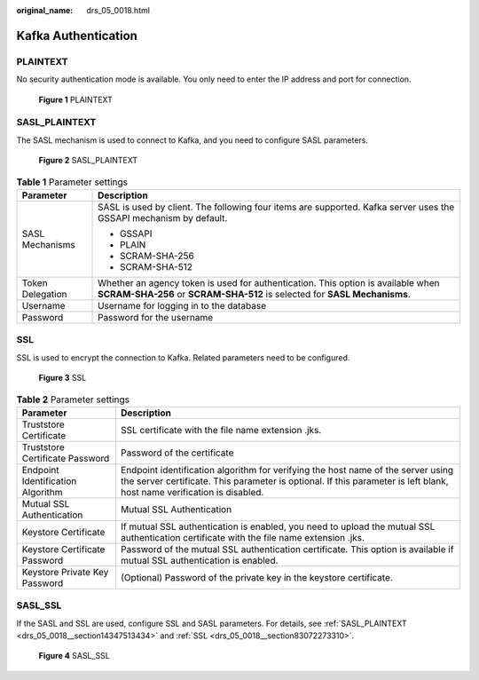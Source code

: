 :original_name: drs_05_0018.html

.. _drs_05_0018:

Kafka Authentication
====================

PLAINTEXT
---------

No security authentication mode is available. You only need to enter the IP address and port for connection.


.. figure:: /_static/images/en-us_image_0000001710630028.png
   :alt: **Figure 1** PLAINTEXT

   **Figure 1** PLAINTEXT

.. _drs_05_0018__section14347513434:

SASL_PLAINTEXT
--------------

The SASL mechanism is used to connect to Kafka, and you need to configure SASL parameters.


.. figure:: /_static/images/en-us_image_0000001758429637.png
   :alt: **Figure 2** SASL_PLAINTEXT

   **Figure 2** SASL_PLAINTEXT

.. table:: **Table 1** Parameter settings

   +-----------------------------------+---------------------------------------------------------------------------------------------------------------------------------------------------------------+
   | Parameter                         | Description                                                                                                                                                   |
   +===================================+===============================================================================================================================================================+
   | SASL Mechanisms                   | SASL is used by client. The following four items are supported. Kafka server uses the GSSAPI mechanism by default.                                            |
   |                                   |                                                                                                                                                               |
   |                                   | -  GSSAPI                                                                                                                                                     |
   |                                   | -  PLAIN                                                                                                                                                      |
   |                                   | -  SCRAM-SHA-256                                                                                                                                              |
   |                                   | -  SCRAM-SHA-512                                                                                                                                              |
   +-----------------------------------+---------------------------------------------------------------------------------------------------------------------------------------------------------------+
   | Token Delegation                  | Whether an agency token is used for authentication. This option is available when **SCRAM-SHA-256** or **SCRAM-SHA-512** is selected for **SASL Mechanisms**. |
   +-----------------------------------+---------------------------------------------------------------------------------------------------------------------------------------------------------------+
   | Username                          | Username for logging in to the database                                                                                                                       |
   +-----------------------------------+---------------------------------------------------------------------------------------------------------------------------------------------------------------+
   | Password                          | Password for the username                                                                                                                                     |
   +-----------------------------------+---------------------------------------------------------------------------------------------------------------------------------------------------------------+

.. _drs_05_0018__section83072273310:

SSL
---

SSL is used to encrypt the connection to Kafka. Related parameters need to be configured.


.. figure:: /_static/images/en-us_image_0000001758549461.png
   :alt: **Figure 3** SSL

   **Figure 3** SSL

.. table:: **Table 2** Parameter settings

   +-----------------------------------+------------------------------------------------------------------------------------------------------------------------------------------------------------------------------------------------------------+
   | Parameter                         | Description                                                                                                                                                                                                |
   +===================================+============================================================================================================================================================================================================+
   | Truststore Certificate            | SSL certificate with the file name extension .jks.                                                                                                                                                         |
   +-----------------------------------+------------------------------------------------------------------------------------------------------------------------------------------------------------------------------------------------------------+
   | Truststore Certificate Password   | Password of the certificate                                                                                                                                                                                |
   +-----------------------------------+------------------------------------------------------------------------------------------------------------------------------------------------------------------------------------------------------------+
   | Endpoint Identification Algorithm | Endpoint identification algorithm for verifying the host name of the server using the server certificate. This parameter is optional. If this parameter is left blank, host name verification is disabled. |
   +-----------------------------------+------------------------------------------------------------------------------------------------------------------------------------------------------------------------------------------------------------+
   | Mutual SSL Authentication         | Mutual SSL Authentication                                                                                                                                                                                  |
   +-----------------------------------+------------------------------------------------------------------------------------------------------------------------------------------------------------------------------------------------------------+
   | Keystore Certificate              | If mutual SSL authentication is enabled, you need to upload the mutual SSL authentication certificate with the file name extension .jks.                                                                   |
   +-----------------------------------+------------------------------------------------------------------------------------------------------------------------------------------------------------------------------------------------------------+
   | Keystore Certificate Password     | Password of the mutual SSL authentication certificate. This option is available if mutual SSL authentication is enabled.                                                                                   |
   +-----------------------------------+------------------------------------------------------------------------------------------------------------------------------------------------------------------------------------------------------------+
   | Keystore Private Key Password     | (Optional) Password of the private key in the keystore certificate.                                                                                                                                        |
   +-----------------------------------+------------------------------------------------------------------------------------------------------------------------------------------------------------------------------------------------------------+

SASL_SSL
--------

If the SASL and SSL are used, configure SSL and SASL parameters. For details, see :ref:`SASL_PLAINTEXT <drs_05_0018__section14347513434>` and :ref:`SSL <drs_05_0018__section83072273310>`.


.. figure:: /_static/images/en-us_image_0000001758549465.png
   :alt: **Figure 4** SASL_SSL

   **Figure 4** SASL_SSL
